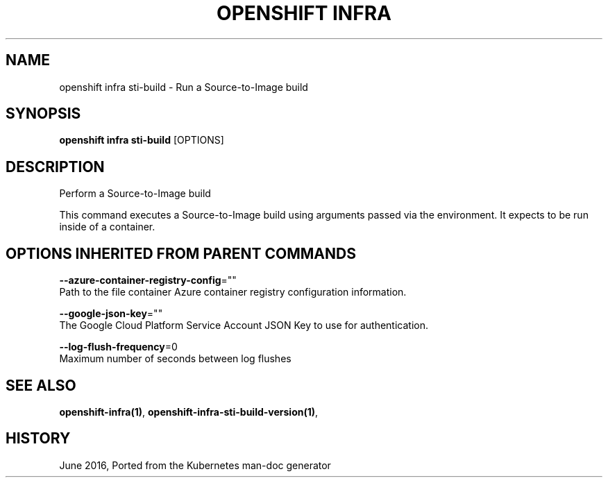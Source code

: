 .TH "OPENSHIFT INFRA" "1" " Openshift CLI User Manuals" "Openshift" "June 2016"  ""


.SH NAME
.PP
openshift infra sti\-build \- Run a Source\-to\-Image build


.SH SYNOPSIS
.PP
\fBopenshift infra sti\-build\fP [OPTIONS]


.SH DESCRIPTION
.PP
Perform a Source\-to\-Image build

.PP
This command executes a Source\-to\-Image build using arguments passed via the environment. It expects to be run inside of a container.


.SH OPTIONS INHERITED FROM PARENT COMMANDS
.PP
\fB\-\-azure\-container\-registry\-config\fP=""
    Path to the file container Azure container registry configuration information.

.PP
\fB\-\-google\-json\-key\fP=""
    The Google Cloud Platform Service Account JSON Key to use for authentication.

.PP
\fB\-\-log\-flush\-frequency\fP=0
    Maximum number of seconds between log flushes


.SH SEE ALSO
.PP
\fBopenshift\-infra(1)\fP, \fBopenshift\-infra\-sti\-build\-version(1)\fP,


.SH HISTORY
.PP
June 2016, Ported from the Kubernetes man\-doc generator
